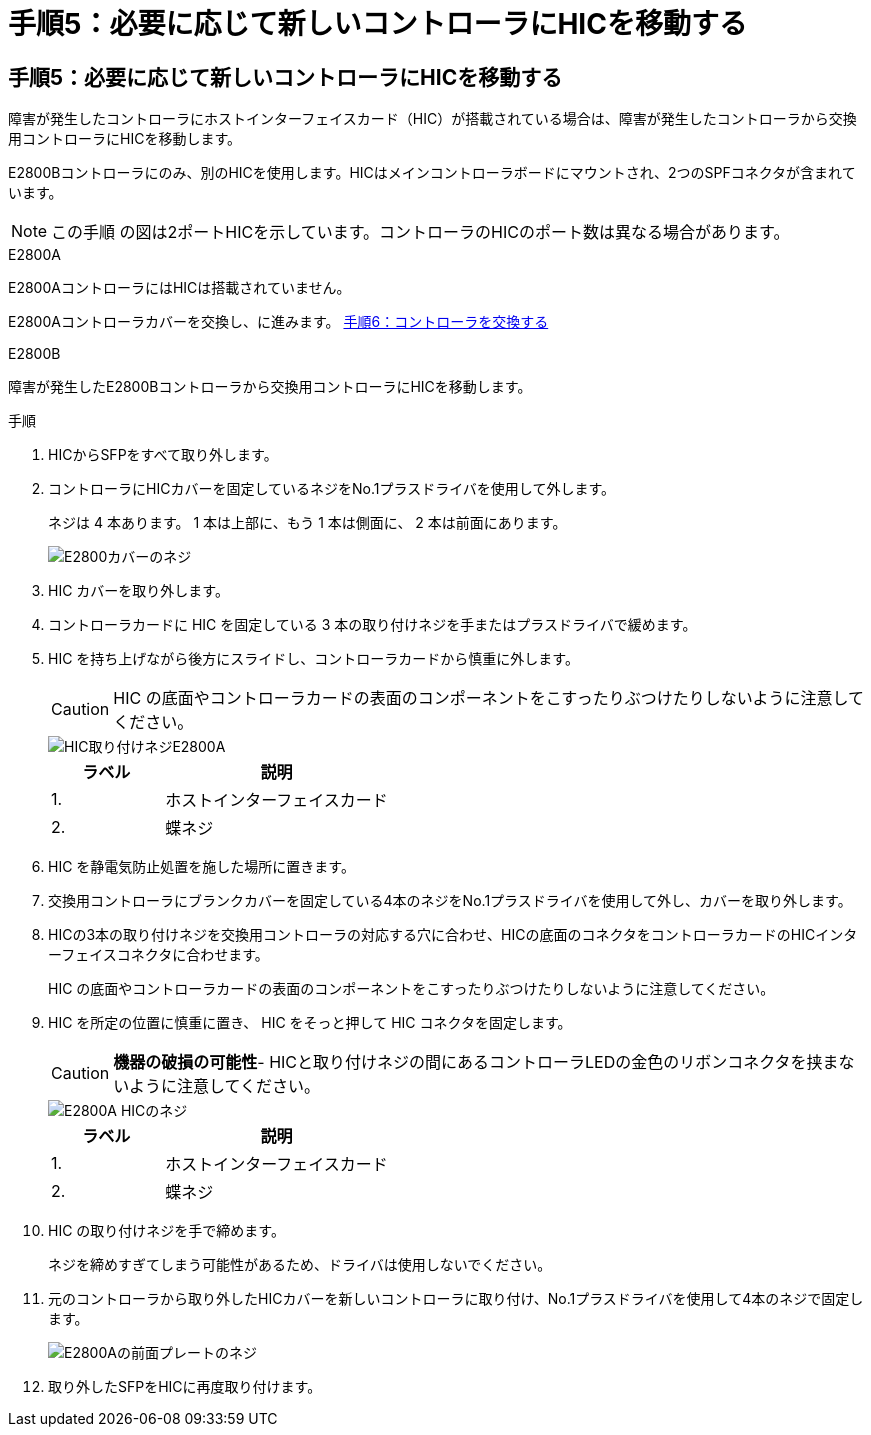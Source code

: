 = 手順5：必要に応じて新しいコントローラにHICを移動する
:allow-uri-read: 




== 手順5：必要に応じて新しいコントローラにHICを移動する

障害が発生したコントローラにホストインターフェイスカード（HIC）が搭載されている場合は、障害が発生したコントローラから交換用コントローラにHICを移動します。

E2800Bコントローラにのみ、別のHICを使用します。HICはメインコントローラボードにマウントされ、2つのSPFコネクタが含まれています。


NOTE: この手順 の図は2ポートHICを示しています。コントローラのHICのポート数は異なる場合があります。

[role="tabbed-block"]
====
.E2800A
--
E2800AコントローラにはHICは搭載されていません。

E2800Aコントローラカバーを交換し、に進みます。 <<step6_replace_controller,手順6：コントローラを交換する>>

--
.E2800B
--
障害が発生したE2800Bコントローラから交換用コントローラにHICを移動します。

.手順
. HICからSFPをすべて取り外します。
. コントローラにHICカバーを固定しているネジをNo.1プラスドライバを使用して外します。
+
ネジは 4 本あります。 1 本は上部に、もう 1 本は側面に、 2 本は前面にあります。

+
image::../media/28_dwg_e2800_hic_faceplace_screws_maint-e2800.png[E2800カバーのネジ]

. HIC カバーを取り外します。
. コントローラカードに HIC を固定している 3 本の取り付けネジを手またはプラスドライバで緩めます。
. HIC を持ち上げながら後方にスライドし、コントローラカードから慎重に外します。
+

CAUTION: HIC の底面やコントローラカードの表面のコンポーネントをこすったりぶつけたりしないように注意してください。

+
image::../media/28_dwg_e2800_hic_thumbscrews_maint-e2800.png[HIC取り付けネジE2800A]

+
[cols="1a,2a"]
|===
| ラベル | 説明 


 a| 
1.
 a| 
ホストインターフェイスカード



 a| 
2.
 a| 
蝶ネジ

|===
. HIC を静電気防止処置を施した場所に置きます。
. 交換用コントローラにブランクカバーを固定している4本のネジをNo.1プラスドライバを使用して外し、カバーを取り外します。
. HICの3本の取り付けネジを交換用コントローラの対応する穴に合わせ、HICの底面のコネクタをコントローラカードのHICインターフェイスコネクタに合わせます。
+
HIC の底面やコントローラカードの表面のコンポーネントをこすったりぶつけたりしないように注意してください。

. HIC を所定の位置に慎重に置き、 HIC をそっと押して HIC コネクタを固定します。
+

CAUTION: *機器の破損の可能性*- HICと取り付けネジの間にあるコントローラLEDの金色のリボンコネクタを挟まないように注意してください。

+
image::../media/28_dwg_e2800_hic_thumbscrews_maint-e2800.gif[E2800A HICのネジ]

+
[cols="1a,2a"]
|===
| ラベル | 説明 


 a| 
1.
 a| 
ホストインターフェイスカード



 a| 
2.
 a| 
蝶ネジ

|===
. HIC の取り付けネジを手で締めます。
+
ネジを締めすぎてしまう可能性があるため、ドライバは使用しないでください。

. 元のコントローラから取り外したHICカバーを新しいコントローラに取り付け、No.1プラスドライバを使用して4本のネジで固定します。
+
image::../media/28_dwg_e2800_hic_faceplace_screws_maint-e2800.png[E2800Aの前面プレートのネジ]

. 取り外したSFPをHICに再度取り付けます。


--
====